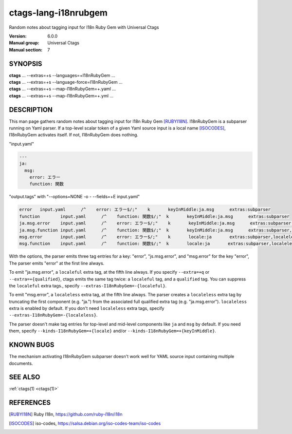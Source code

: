 .. _ctags-lang-i18nrubgem(7):

==============================================================
ctags-lang-i18nrubgem
==============================================================

Random notes about tagging input for I18n Ruby Gem with Universal Ctags

:Version: 6.0.0
:Manual group: Universal Ctags
:Manual section: 7

SYNOPSIS
--------
|	**ctags** ... --extras=+s --languages=+I18nRubyGem ...
|	**ctags** ... --extras=+s --language-force=I18nRubyGem ...
|	**ctags** ... --extras=+s --map-I18nRubyGem=+.yaml ...
|	**ctags** ... --extras=+s --map-I18nRubyGem=+.yml ...

DESCRIPTION
-----------
This man page gathers random notes about tagging input for I18n Ruby
Gem [RUBYI18N]_. I18nRubyGem is a subparser running on Yaml parser. If a
top-level scalar token of a given Yaml source input is a local name [ISOCODES]_,
I18nRubyGem activates itself. If not, I18nRubyGem does nothing.

"input.yaml"

.. code-block:: YAML

	---
	ja:
	  msg:
	    error: エラー
	    function: 関数

"output.tags"
with "--options=NONE -o - --fields=+E input.yaml"

.. code-block:: tags

	error	input.yaml	/^    error: エラー$/;"	k	keyInMiddle:ja.msg	extras:subparser
	function	input.yaml	/^    function: 関数$/;"	k	keyInMiddle:ja.msg	extras:subparser
	ja.msg.error	input.yaml	/^    error: エラー$/;"	k	keyInMiddle:ja.msg	extras:subparser,localeful
	ja.msg.function	input.yaml	/^    function: 関数$/;"	k	keyInMiddle:ja.msg	extras:subparser,localeful
	msg.error	input.yaml	/^    error: エラー$/;"	k	locale:ja	extras:subparser,localeless
	msg.function	input.yaml	/^    function: 関数$/;"	k	locale:ja	extras:subparser,localeless


With the options, the parser emits three tag entries for a key:
"error", "js.msg.error", and "msg.error" for the key "error", The
parser emits "error" at the first line always.

To emit "ja.msg.error", a ``localeful`` extra tag, at the fifth line
always. If you specify ``--extra=+q`` or ``--extra=+{qualified}``,
ctags emits the same tag twice: a ``localeful`` tag, and a ``qualified`` tag.
You can suppress the ``localeful`` extra tags., specify
``--extras-I18nRubyGem=-{localeful}``.

To emit "msg.error", a ``localeless`` extra tag, at the fifth line
always. The parser creates a ``localeless`` extra tag by truncating
the first component (e.g. "ja.") from the associated full qualified
extra tag (e.g. "ja.msg.error").  ``localeless`` extra is enabled by
default. If you don't need ``localeless`` extra tags, specify
``--extras-I18nRubyGem=-{localeless}``.

The parser doesn't make tag entries for top-level and mid-level components like
``ja`` and ``msg`` by default. If you need them, specify
``--kinds-I18nRubyGem=+{locale}`` and/or
``--kinds-I18nRubyGem=+{keyInMiddle}``.

KNOWN BUGS
----------
The mechanism activating I18nRubyGem subparser doesn't work well for YAML
source input containing multiple documents.

SEE ALSO
--------
:ref:`ctags(1) <ctags(1)>`

REFERENCES
----------
.. [RUBYI18N] Ruby I18n, https://github.com/ruby-i18n/i18n
.. [ISOCODES] iso-codes, https://salsa.debian.org/iso-codes-team/iso-codes
